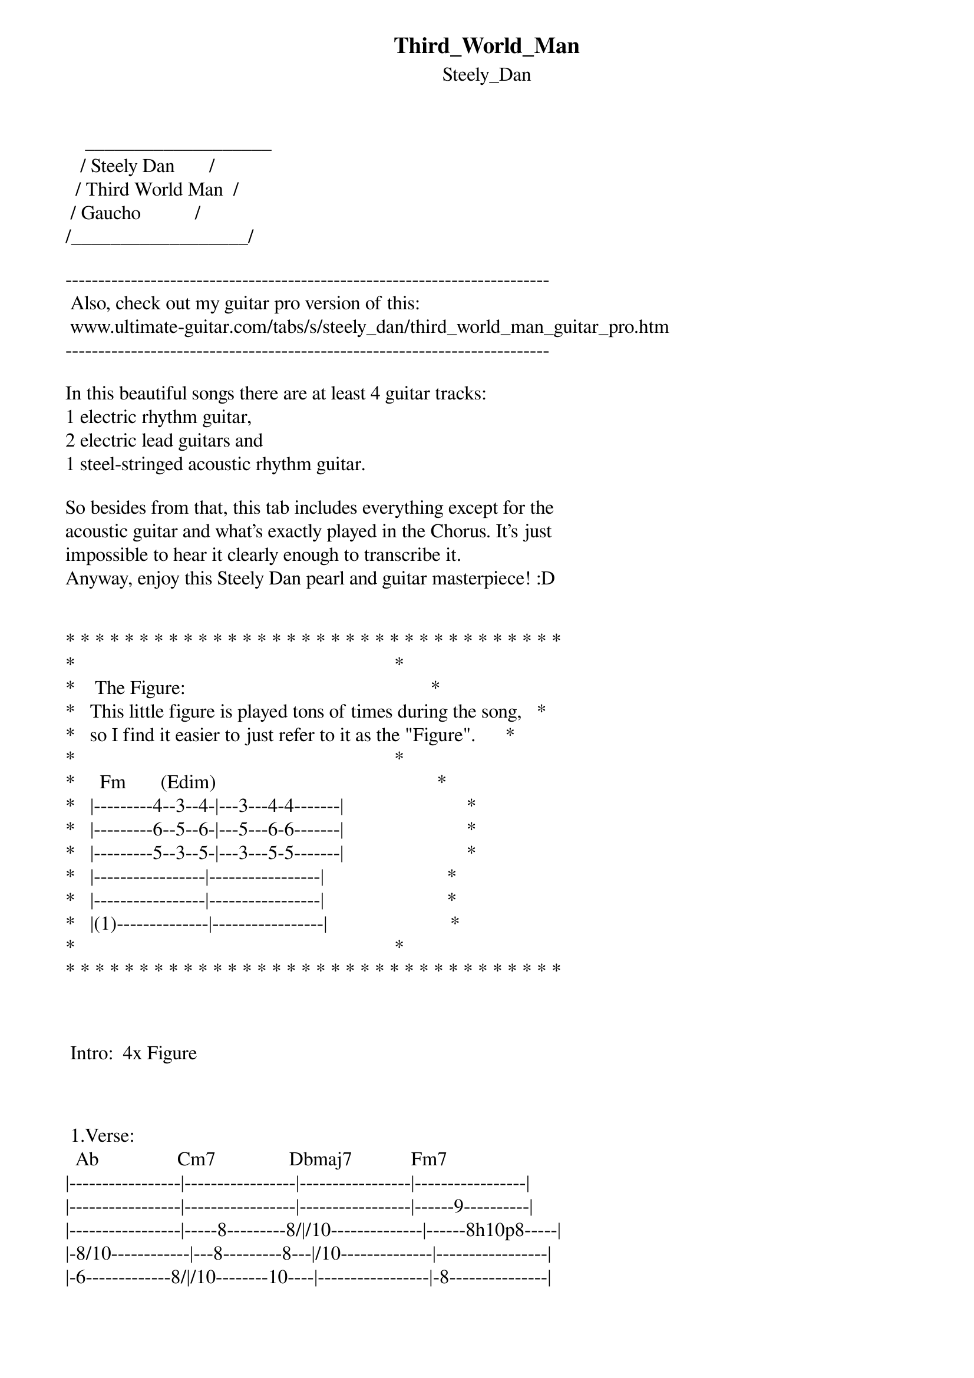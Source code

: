 {t: Third_World_Man}
{st: Steely_Dan}
    ___________________
   / Steely Dan       /
  / Third World Man  /
 / Gaucho           /
/__________________/

--------------------------------------------------------------------------
 Also, check out my guitar pro version of this:
 www.ultimate-guitar.com/tabs/s/steely_dan/third_world_man_guitar_pro.htm
--------------------------------------------------------------------------

In this beautiful songs there are at least 4 guitar tracks:
1 electric rhythm guitar,
2 electric lead guitars and
1 steel-stringed acoustic rhythm guitar.

So besides from that, this tab includes everything except for the
acoustic guitar and what's exactly played in the Chorus. It's just
impossible to hear it clearly enough to transcribe it.
Anyway, enjoy this Steely Dan pearl and guitar masterpiece! :D


* * * * * * * * * * * * * * * * * * * * * * * * * * * * * * * * * *
*                                                                 *
*    The Figure:                                                  *
*   This little figure is played tons of times during the song,   *
*   so I find it easier to just refer to it as the "Figure".      *
*                                                                 *
*     Fm       (Edim)                                             *
*   |---------4--3--4-|---3---4-4-------|                         *
*   |---------6--5--6-|---5---6-6-------|                         *
*   |---------5--3--5-|---3---5-5-------|                         *
*   |-----------------|-----------------|                         *
*   |-----------------|-----------------|                         *
*   |(1)--------------|-----------------|                         *
*                                                                 *
* * * * * * * * * * * * * * * * * * * * * * * * * * * * * * * * * *



 Intro:  4x Figure



 1.Verse:
  Ab                Cm7               Dbmaj7            Fm7
|-----------------|-----------------|-----------------|-----------------|
|-----------------|-----------------|-----------------|------9----------|
|-----------------|-----8---------8/|/10--------------|------8h10p8-----|
|-8/10------------|---8---------8---|/10--------------|-----------------|
|-6-------------8/|/10--------10----|-----------------|-8---------------|
|-----------------|-----------------|-----------------|-----------------|

  Bbm7              Cm7
|-----------------|---------------------|
|-------6---------|---------------------|
|-----6-----------|-------8---8---------|   + 1x Figure
|-----------------|-----8---------------|
|-----------------|-8/10-------10\8-6-8-|
|-----------------|---------------------|



 2.Verse:
  Ab                Cm7                     Dbmaj7            Fm7
|-4---------------|-----------------------|-----------------|----11p8---------|
|-4---------------|---------8h11p8---8-11-|--9--------------|--9------9-------|
|-5h6p5-----------|-8-----8--------8------|-10--------------|--8--------------|
|-----------------|-8-----8---------------|-10--------------|-10--------------|
|------------8/10-|-----------------------|-----------------|--8--------------|
|-----------------|-----------------------|-----------------|-----------------|

  Bbm7              Cm7
|-----------------|--------------------------|
|-----6-----------|--------------------------|
|---6-------------|------8/10\8--------------|   + 2x Figure
|-6---------------|------8/10\8---8----------|
|-----------------|-8/10------------10\8-6-8-|
|-----------------|--------------------------|



 1.Chorus:
I can't hear the exact guitar voicings, so here are some suggestions instead.

  Dbmaj7        G7+9+5      G7-9      Cm7
|-4-------------6-|---------4-------|-3---------------|
|-6-------------6-|---------3-------|-4---------------|
|-5-------------8-|---------4-------|-3---------------|
|-6-------------9-|---------3-------|-5---------------|
|-4---------------|-----------------|-3---------------|
|-----------------|--------(3)------|-----------------|

  Dm7/11  G7-9      Ebmaj7  Eb6       Dbmaj9  Db6/9
|-3-------4-------|-----------------|-----------------|
|-6-------3-------|-11------11------|--9------9-------|
|-5-------4-------|-12------12------|--8------8-------|
|-3-------3-------|-12------10------|-10------8-------|
|(5)--------------|-10------10------|--8------8-------|
|--------(3)------|(11)----(11)-----|-(9)----(9)------|

  Bbm7    Fm7       G7-9    C7
|-----------------|-4-------3-------|
|-6--------9------|-3-------5-------|
|-6--------8------|-4-------3-------|   + 1x Figure
|-6-------10------|-3-------5-------|
|-8--------8------|---------3-------|
|-6---------------|(3)--------------|




 3.Verse:
  Ab                Cm7               Dbmaj7            Fm7
|-4^--------------|-----------------|-----------------|-----------------|
|-4^--------------|---4/6\4---------|-4/6-------------|----9------------|
|-5^--------------|---3/5\3---------|-3/5-------------|--8----8---------|
|-----------------|-----------------|------------8/10-|--------8h10-8-6-|
|-----------------|-----------------|------------6/8--|-----------------|
|-----------------|-----------------|-----------------|-----------------|

  Bbm7              Cm7
|-----------------|-----------------|
|-----------------|-----------------|
|---------------6-|/8----8----------|   + 2x Figure
|-------------6---|/8-----8---------|
|---------6/8-----|--------10\8-6-8-|
|-----------------|-----------------|




 1.Bridge:
Here the Lead Guitar enters and play it's own part.

 Rhythm Guitar:
          Cm/Ab Db/Gb             Eb/F              Cm7      Bbm7 Eb11 Abmaj9
|(3)------3-----4-|---------4-----6-|---6-------------|-----------6----6---|
|(4)------4-----6-|---------6-----8-|---8-----------8-|------6----6----8---|
|(5)------5-----6-|---------6-----8-|---8-----------8-|------6----6----8---|
|-----------------|-----------------|---------------8-|------6----6----6---|
|-----------------|-----------------|--------------10-|------8----6--------|
|-----------------|-----------------|-----------------|--------------------|

          Cm/Ab Db/Gb            Eb/F               F11       Eb11
|---------3-----4-|---------4-----6-|---6-----------8-|-------6---------|
|---------4-----6-|---------6-----8-|---8-----------8-|-------6---------|
|---------5-----6-|---------6-----8-|---8-----------8-|-------6---------|
|-----------------|-----------------|---------------8-|-------6---------|
|-----------------|-----------------|---------------8-|-------6---------|
|-----------------|-----------------|-----------------|-----------------|


 Lead Guitar:
         Cm/Ab Db/Gb             Eb/F             Cm7        Bbm7   Eb11  Abmaj9
|-------6/8-----9-|---------9----11-|---11--------6---|------4--------------|
|-------6/8-----9-|---------9----11-|---11--------6b8-|-r6p4-4b6-r4-------4-|
|-------6/8----10-|--------10----12-|---12------------|---------------3/5---|
|-----------------|-----------------|-----------------|---------------------|
|-----------------|-----------------|-----------------|---------------------|
|-----------------|-----------------|-----------------|---------------------|

         Cm/Ab Db/Gb             Eb/F            F11         Eb11
|-------6/8-----9-|---------9----11-|---11-------3----|----------------------|
|-------6/8-----9-|---------9----11-|---11-------3pb4-|-r3p1-----------1/2\1-|
|-------6/8----10-|--------10----12-|---12------------|------3b5r3p1---------|
|-----------------|-----------------|-----------------|--------------3-1/3\1-|
|-----------------|-----------------|-----------------|----------------------|
|-----------------|-----------------|-----------------|----------------------|




 Guitar Solo:
(Verse + 1x Figure, Verse + 2x Figure)
This solo is played in unison by two lead guitars, which creates
the massive sound.

  Ab                      Cm7               Dbmaj7
|-----------------------|-------11--------|-------------13b15-13~|
|-(1)/---13h14p13-14/16-|-------11pb13r11-|-11p9-9----9----------|
|-----------------------|-----------------|--------10------------|
|-(1)/---13h15p13-15/17-|-----------------|----------------------|
|-----------------------|-----------------|----------------------|
|-----------------------|-----------------|----------------------|

  Fm7                 Bbm7                 Cm7
|~~~\---------------|--------------------|--------------------|
|-------1--/2---4---|-------------6------|----------------6-8-|
|-------3b5/4b6-6b8-|---r6p5-6~/8---8b10-|---r8p7-8---b10-----|
|-------------------|--------------------|--------------------|
|-------------------|--------------------|--------------------|
|-------------------|--------------------|--------------------|

  Figure
|----------8---------------|-----------------|
|-b9-r8-b9---8pb9-r8-b9-r8-|---p6~~~---------|
|--------------------------|-----------------|
|--------------------------|-----------------|
|--------------------------|-----------------|
|--------------------------|--------------1/-|

  Ab                Cm7                Dbmaj7
|---4-----4-------|------------9p8---|--------------------|
|---4-----4-4/6-8~|~~--11---11-----9-|--------------------|
|-----6p5---5/7---|-------8--------8-|-8h10---------------|
|-----------6/8---|----------------8-|------8h10---10\8-6-|
|-----------6/8---|------------------|--------------------|
|-4---------------|------------------|--------------------|

  Fm7                 Bbm7                       Cm7
|-------------------|----------13~--15b16--r15-|----13---------13-------------|
|--------------9--9-|/11-14/16-----------------|-16----16b18-----16-13-16b18--|
|------8---/10--10--|--------------------------|------------------------------|
|-8/10--------------|--------------------------|------------------------------|
|-------------------|--------------------------|------------------------------|
|-------------------|--------------------------|------------------------------|

  Figure                                Figure
|-13-16p13-16b20----|---11------------|----16b18r16~~~---|-----------------|
|-------------------|---11pb13--r11---|----18b20b18~~~---|-----------------|
|-------------------|-----------------|-----*------------|-----------------|
|-------------------|-----------------|------------------|-----------------|
|-------------------|-----------------|------------------|-----------------|
|-------------------|-----------------|------------------|-----------------|
                          (*The two bends here are played by eihter guitar.)


 (Rhythm Guitar backup):
  Ab                Cm7               Dbmaj7            Fm7
|-----------------|-----------------|-----------------|---8-x--11p8-----|
|-4---------------|-----8-----------|-----------------|---9-x---------9-|
|-5---------------|---8-------------|-8/10------------|---8-x-------8---|
|-6---------------|-8------8/10--8--|-8/10------------|-----x-----------|
|-6----------8/10-|-----------------|-----------------|-----------------|
|-----------------|-----------------|-----------------|-----------------|

  Bbm7              Cm7
|-----------------|-----------------|
|-------6---------|-----------------|
|-------6---------|-----8-----------|   + 1x Figure
|-8\6-------------|---8-------------|
|-----8---------8/|/10--------8-6/8-|
|-----------------|-----------------|

  Ab                Cm7               Dbmaj7            Fm7
|-4^--------------|-----------------|-----------------|----------11p8---|
|-4^--------------|-----------------|--9^-------------|--9------------9-|
|-5^--------------|---8-------------|-10^-------------|--8--------------|
|-----------------|-8---------------|-10^-------------|-10--------------|
|------------8/10-|-----------------|-----------------|-----------------|
|-----------------|-----------------|-----------------|-----------------|

  Bbm7              Cm7
|-----------------|-----------------|
|-6---------6-----|-----------------|
|-6---------6---6/|/8---------------|   + 2x Figure
|-6---------6---6/|/8---------------|
|---------------8/|/10-----10\8-6-8-|
|-----------------|-----------------|




 2.Chorus + 1x Figure
Again, use the voicing suggestions I presented in the 1.Chorus.

Lead Guitar plays this little fill:
  Ebmaj7  Eb6       Dbmaj9  Db6/9     Bbm7    Fm7       G7-9    C7
|-----------------|-----------------|-----------------|-----------------|
|---------8b9r8---|-----------------|-----------------|-----------------|
|----8-10---------|-10--------------|-6------/13------|-13------12------|
|-----------------|-----------------|-----------------|-----------------|
|-----------------|-----------------|-----------------|-----------------|
|-----------------|-----------------|-----------------|-----------------|
     PM-|




 4.Verse:
  Ab                Cm7               Dbmaj7            Fm7
|-----------------|-----------------|-----------------|-----------------|
|-1^--------------|---4/6\4-------4/|/6---------------|--11\------------|
|-1^--------------|---3/5\3-------3/|/5---------------|--10\------------|
|-1^------------3/|/5---------------|-----------------|--------10\8-8-8-|
|-----------------|-----------------|-----------------|--|--------------|
|-----------------|-----------------|-----------------|--|--------------|
                                                         v
  Bbm7              Cm7
|-----------------|-----------------|                  (-----)
|-----------------|-4---------------|                  (-10\-) Lead Guitar
|-----------------|-3---------------|   + 2x Figure    (-10\-) plays along
|---6-6-----------|-5---------------|                  (-----) on this fill
|-----------------|--------10\8-6/8-|                  (-----)
|-----------------|-----------------|                  (-----)




 2.Bridge:
Rhythm Guitar plays the same as in 1.Bridge.

         Cm/Ab Db/Gb             Eb/F             Cm7         Bbm7  Eb11 Abmaj9
|-------6/8-----9-|---------9----11-|---11--------6---|--------------------|
|-------6/8-----9-|---------9----11-|---11--------6b8-|--r6p4----------4---|
|-------6/8----10-|--------10----12-|---12------------|-------5\3p1------1-|
|-----------------|-----------------|-----------------|-------------3------|
|-----------------|-----------------|-----------------|--------------------|
|-----------------|-----------------|-----------------|--------------------|

         Cm/Ab Db/Gb             Eb/F           F11            Eb11
|-------6/8-----9-|---------9----11-|---11------15----|--------13----------|
|-------6/8-----9-|---------9----11-|---11------15b16-|-r15p13-13b14r13-11-|
|-------6/8----10-|--------10----12-|---12------------|--------------------|
|-----------------|-----------------|-----------------|--------------------|
|-----------------|-----------------|-----------------|--------------------|
|-----------------|-----------------|-----------------|--------------------|




 Outro:
These 6 bars are repeated by the Rhythm Guitar till the songs fades out:

    Figure                              C         (Bb)
||----------4--3--4-|---3---4-4-------|---------3--1--3-|---1---3-3-------|
||o---------6--5--6-|---5---6-6-------|---------5--3--5-|---3---5-5-------|
||----------5--3--5-|---3---5-5-------|---------5--3--5-|---3---5-5-------|
||------------------|-----------------|-----------------|-----------------|
||o-----------------|-----------------|(3)--------------|-----------------|
||-(1)--------------|-----------------|-----------------|-----------------|

  Bbm7    Eb        Abmaj9  Dbmaj7
|-1-------3-------|-3-------4--------||
|-2-------4-------|-4-------6-------o||
|-1-------3-------|-3-------5--------||
|-----------------|------------------||
|-----------------|-----------------o||
|-----------------|------------------||



On top of that, the Lead Guitar plays some wonderful fills:

  Figure                              C
|-----------------|-----------------|-----------------|-----------------|
|-(11)b13~~~------|-----------------|-----------------|-----------------|
|-----------------|-----------------|-----------------|-----------------|
|-----------------|-----------------|-----------------|-----------------|
|-----------------|-----------------|-----------------|-----------------|
|-----------------|-----------------|-----------------|-----------------|


  Bbm7    Eb        Abmaj9   Dbmaj7    Figure
|-----------------|-----------------||-----------------|------1----------|
|-----------------|-----------------||-----------------|-----------------|
|-----------------|-----3pb5r3-p1-3-||-(3)b5-----------|-------3pb5r3-p1-|
|-----------------|-----------------||-----------------|-----------------|
|-----------------|-----------------||-----------------|-----------------|
|-----------------|-----------------||-----------------|-----------------|

  C                                   Bbm7     Eb       Abmaj9  Dbmaj7
|-----------------|-----------------|-----------------|-4---------------||
|-----------------|---------------9-|--11b13--11~---4-|---6b8-r6--------||
|---3pb5-r4-r3~~~-|----b5----5/10---|-----------------|------------3/5--||
|-----------------|-----------------|-----------------|-----------------||
|-----------------|-----------------|-----------------|-----------------||
|-----------------|-----------------|-----------------|-----------------||

  Figure                              C
|------------1----|-----------------|-----------------|-----------------|
|-----------------|-----------------|---------------1-|-----------------|
|-3b5-------------|---3pb5r3--------|-----------------|-3-3b5--------13-|
|-----------------|-----------------|-------5\3p1/2---|-----------------|
|-----------------|-----------------|-----------------|-----------------|
|-----------------|-----------------|-----------------|-----------------|

  Bbm7               Eb          Abmaj9              Dbmaj7
|------------------------------|--------13------------------------------||
|------------------------------|------13--16p13------13-----------------||
|-15b17-15pb17r15p13-15~----13-|-15b17---------15b17---13-15p13---------||
|-------------------------15---|-------------------------------15p13b15-||
|------------------------------|----------------------------------------||
|------------------------------|----------------------------------------||

  Figure                              C
|-----------------|-----------------|--------------------|--------------|
|-----------------|-----------------|--------------------|--------------|
|-----------------|-----------------|--------------------|--------------|
|-----------------|-----------1-----|-------3p1h3--------|--------------|
|-----------------|-----------------|-1/3--------1p0h1h3~|~~----------4-|
|-----------------|-----1-1-4---4---|--------------------|----------6---|
                        PM--|   PM                                  PM|

  Bbm7         Eb        Abmaj9             Dbmaj7
|----------------------|-------------------------------------||
|----------------------|-------------------------------------||
|----------------------|-----------8-------------------------||
|-----6h8-8b10r8~------|-6/8--8h10---10\8p6-8b10r8p6-8p6-----||
|-6/8--------------8-8-|---------------------------------8p6-||
|----------------------|-------------------------------------||

  Figure
|------------------------------|--------------------|
|------------------------------|--------------------|
|------------------------------|--------------------|
|-6----------------------------|--------------------|
|--h8p6-8p6---6-----8--8-------|-----------8\6---b7-|
|----------h8--h8p6------------|--------------------|

  C                                     Bbm7      Eb
|---------------------|---------------|-------------------|
|---------------------|---------------|-------------------|
|---------------------|---------------|-------------------|
|---------------------|-----------6/8~|~~-6--8b10-------6-|
|---------------------|---------------|---------------8---|
|-------8p6-8p6b7-8~~-|---------------|-------------------|

  Abmaj9        Dbmaj9         Figure
|---------------------------||-----------------------------|----------------|
|---------------------------||-----------------------------|----------------|
|--8s10-------8-------------||-----------------------------|----------------|
|--------8s10-----10\8p6----||-8b9r8-6----6-----------8p6--|----------------|
|------------------------8--||--------h8p6-h8p6h8~~~-----h8|p6h8~~~---------|
|---------------------------||-----------------------------|----------------|

  C                                              Bbm7   Eb
|-----------------------|----------------------|----------------|
|-----------------------|----------------------|----------------|
|-----------------------|--------------5p4p3---|------3-------1-|
|---------6b7-----------|----------3h6-------6-|------------3---|
|-------------6b7-------|----------------------|----------------|
|-----------------8p6h8-|-6--8~~---------------|----------------|

  Abmaj9        Dbmaj7                  Figure
|------------------------------------||---1-----------13---|--------------|
|---------------4--------------------||--------------------|--------------|
|--3pb5r3p1-------3pb4r3p1---1h3b5---||----------15b17-----|--------------|
|-----------3--------------3---------||--------------------|-----3--------|
|------------------------------------||--------------------|--------------|
|------------------------------------||--------------------|------4b5-----|

  C
|----------------|----------------|
|----------------|----------------|
|-------5\3---/5-|---8---3/5------|
|----------------|----------------|
|-------3\1---/3-|---6---1/3------|
|----------------|----------------|



 LYRICS
**********
Johnny's playroom
Is a bunker filled with sand
He's become a third world man

Smokey Sunday
He's been mobilized since dawn
Now he's crouching on the lawn
He's a third world man

Soon you'll throw down your disguise
We'll see behind those bright eyes
By and by
When the sidewalks are safe
For the little guy

I saw the fireworks
I believed that I was dreaming 
'Til the neighbours came out screaming
He's a third world man

When he's crying out
I just sing that Ghana Rondo
E'lera del terzo mondo
He's a third world man



------------------------------------------------------------------------------
 25th /March /10
 Just mail me at Maitinin@gmail.com with questions, comments and corrections!
------------------------------------------------------------------------------


 " Maitinin writing here - the author of this tab.

   The past 11 years, I have generated 10,318,000 views and 815 top-rated tabs for this site.
   If you want to support an eager contributor like me, check out my own site:


   _____  http://www.PlayLikeTheGreats.com  _____


   Here I will continue to upload and improve my transcriptions.

   Best regards,
   Maitinin

   July, 2015 "
